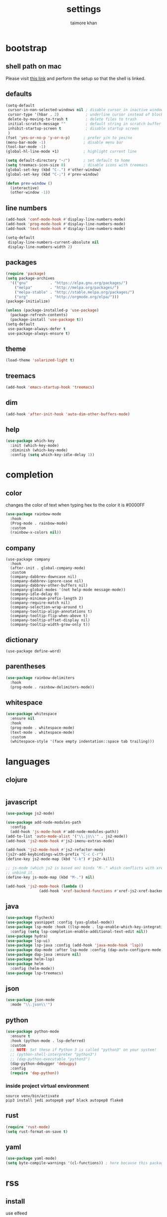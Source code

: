 #+TITLE: settings
#+AUTHOR: taimore khan
#+PROPERTY: header-args :results silent

* bootstrap
** shell path on mac
Please visit [[https://github.com/purcell/exec-path-from-shell][this link]] and perform the setup so that the shell is linked.
** defaults
#+begin_src emacs-lisp
  (setq-default
   cursor-in-non-selected-windows nil ; disable cursor in inactive windows
   cursor-type '(hbar . 2)            ; underline cursor instead of block
   delete-by-moving-to-trash t        ; delete files to trash
   initial-scratch-message ""         ; default string in scratch buffer
   inhibit-startup-screen t           ; disable startup screen
   )
  (fset 'yes-or-no-p 'y-or-n-p)      ; prefer y/n to yes/no
  (menu-bar-mode -1)                 ; disable menu bar
  (tool-bar-mode -1)
  (global-hl-line-mode +1)           ; highlight current line

  (setq default-directory "~/")      ; set default to home
  (setq treemacs-icon-size 0)        ; disable icons with treemacs
  (global-set-key (kbd "C-.") #'other-window)
  (global-set-key (kbd "C-;") #'prev-window)

  (defun prev-window ()
    (interactive)
    (other-window -1))

#+end_src

** line numbers
#+begin_src emacs-lisp
  (add-hook 'conf-mode-hook #'display-line-numbers-mode)
  (add-hook 'prog-mode-hook #'display-line-numbers-mode)
  (add-hook 'text-mode-hook #'display-line-numbers-mode)

  (setq-default
   display-line-numbers-current-absolute nil
   display-line-numbers-width 2)
#+end_src

** packages
#+BEGIN_SRC emacs-lisp
  (require 'package)
  (setq package-archives
	'(("gnu"          . "https://elpa.gnu.org/packages/")
	  ("melpa"        . "http://melpa.org/packages/")
	  ("melpa-stable" . "http://stable.melpa.org/packages/")
	  ("org"          . "http://orgmode.org/elpa/")))
  (package-initialize)
#+END_SRC

#+BEGIN_SRC emacs-lisp
  (unless (package-installed-p 'use-package)
    (package-refresh-contents)
    (package-install 'use-package t))
  (setq-default
   use-package-always-defer t
   use-package-always-ensure t)
#+END_SRC

** theme
#+begin_src emacs-lisp
  (load-theme 'solarized-light t)
#+end_src


** treemacs
#+begin_src emacs-lisp
  (add-hook 'emacs-startup-hook 'treemacs)
#+end_src

** dim
#+begin_src emacs-lisp
  (add-hook 'after-init-hook 'auto-dim-other-buffers-mode)
#+end_src

** help
#+begin_src emacs-lisp
  (use-package which-key
    :init (which-key-mode)
    :diminish (which-key-mode)
    :config (setq which-key-idle-delay 1))
#+end_src

* completion
** color
changes the color of text when typing hex to the color it is
#0000FF
#+begin_src emacs-lisp
  (use-package rainbow-mode
    :hook
    (Prog-mode . rainbow-mode)
    :custom
    (rainbow-x-colors nil))
#+end_src

#+RESULTS:
| rainbow-mode | rainbow-delimiters-mode | display-line-numbers-mode |

** company
#+BEGIN_SRC emacs-lisp .
  (use-package company
    :hook
    (after-init . global-company-mode)
    :custom
    (company-dabbrev-downcase nil)
    (company-dabbrev-ignore-case nil)
    (company-dabbrev-other-buffers nil)
    (company-global-modes '(not help-mode message-mode))
    (company-idle-delay 0)
    (company-minimum-prefix-length 2)
    (company-require-match nil)
    (company-selection-wrap-around t)
    (company-tooltip-align-annotations t)
    (company-tooltip-flip-when-above t)
    (company-tooltip-offset-display nil)
    (company-tooltip-width-grow-only t))
#+END_SRC

** dictionary
#+begin_src emacs-lisp .
  (use-package define-word)
#+end_src

** parentheses
#+begin_src emacs-lisp
  (use-package rainbow-delimiters
    :hook
    (prog-mode . rainbow-delimiters-mode))
#+end_src

** whitespace
#+begin_src emacs-lisp
  (use-package whitespace
    :ensure nil
    :hook
    (prog-mode . whitespace-mode)
    (text-mode . whitespace-mode)
    :custom
    (whitespace-style '(face empty indentation::space tab trailing)))
#+end_src

* languages
** clojure
#+begin_src emacs-lisp

#+end_src
** javascript
#+begin_src emacs-lisp
  (use-package js2-mode)

  (use-package add-node-modules-path
    :config
    (add-hook 'js-mode-hook #'add-node-modules-path))
  (add-to-list 'auto-mode-alist '("\\.js\\'" . js2-mode))
  (add-hook 'js2-mode-hook #'js2-imenu-extras-mode)

  (add-hook 'js2-mode-hook #'js2-refactor-mode)
  (js2r-add-keybindings-with-prefix "C-c C-r")
  (define-key js2-mode-map (kbd "C-k") #'js2r-kill)

  ;; js-mode (which js2 is based on) binds "M-." which conflicts with xref, so
  ;; unbind it.
  (define-key js-mode-map (kbd "M-.") nil)

  (add-hook 'js2-mode-hook (lambda ()
			     (add-hook 'xref-backend-functions #'xref-js2-xref-backend nil t)))
#+end_src
** java
#+begin_src emacs-lisp
  (use-package flycheck)
  (use-package yasnippet :config (yas-global-mode))
  (use-package lsp-mode :hook ((lsp-mode . lsp-enable-which-key-integration))
    :config (setq lsp-completion-enable-additional-text-edit nil))
  (use-package hydra)
  (use-package lsp-ui)
  (use-package lsp-java :config (add-hook 'java-mode-hook 'lsp))
  (use-package dap-mode :after lsp-mode :config (dap-auto-configure-mode))
  (use-package dap-java :ensure nil)
  (use-package helm-lsp)
  (use-package helm
    :config (helm-mode))
  (use-package lsp-treemacs)
#+end_src
** json
#+begin_src emacs-lisp
  (use-package json-mode
    :mode "\\.json\\'")
#+end_src

** python
#+begin_src emacs-lisp
  (use-package python-mode
    :ensure t
    :hook (python-mode . lsp-deferred)
    :custom
    ;; NOTE: Set these if Python 3 is called "python3" on your system!
    ;; (python-shell-interpreter "python3")
    ;; (dap-python-executable "python3")
    (dap-python-debugger 'debugpy)
    :config
    (require 'dap-python))
#+end_src

*** inside project virtual environment
#+begin_src shell :eval no
  source venv/bin/activate
  pip3 install jedi autopep8 yapf black autopep8 flake8
#+end_src

** rust
#+begin_src emacs-lisp
  (require 'rust-mode)
  (setq rust-format-on-save t)
#+end_src
** yaml
#+begin_src emacs-lisp
  (use-package yaml-mode)
  (setq byte-compile-warnings '(cl-functions)) ; here because this package throws warnings on init
#+end_src

* rss
** install
use elfeed
#+begin_src emacs-lisp
  (setq elfeed-db-directory "~/elfeed.org")

  (setq-default elfeed-search-title-max-width 100)
  (setq-default elfeed-search-title-min-width 100)
#+end_src

set keybinding for elfeed
#+begin_src emacs-lisp
  (global-set-key (kbd "C-x w") 'elfeed)
#+end_src

** feed list
#+begin_src emacs-lisp
  (setq elfeed-feeds
	'(
	  ("http://news.ycombinator.com/rss" hacker)
	  ))
#+end_src
